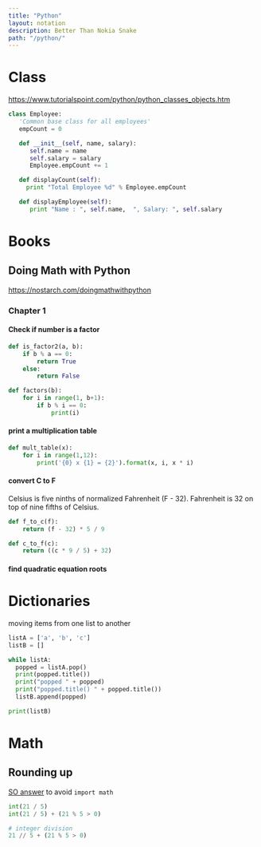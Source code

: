 #+OPTIONS: toc:nil -:nil H:6 ^:nil
#+EXCLUDE_TAGS: noexport
#+BEGIN_SRC yaml
---
title: "Python"
layout: notation
description: Better Than Nokia Snake
path: "/python/"
---
#+END_SRC

* Class

https://www.tutorialspoint.com/python/python_classes_objects.htm

#+BEGIN_SRC python
class Employee:
   'Common base class for all employees'
   empCount = 0

   def __init__(self, name, salary):
      self.name = name
      self.salary = salary
      Employee.empCount += 1

   def displayCount(self):
     print "Total Employee %d" % Employee.empCount

   def displayEmployee(self):
      print "Name : ", self.name,  ", Salary: ", self.salary
#+END_SRC

* Books
** Doing Math with Python

https://nostarch.com/doingmathwithpython

*** Chapter 1

**** Check if number is a factor

#+BEGIN_SRC python
def is_factor2(a, b):
    if b % a == 0:
        return True
    else:
        return False
#+END_SRC

#+BEGIN_SRC python
def factors(b):
    for i in range(1, b+1):
        if b % i == 0:
            print(i)
#+END_SRC

**** print a multiplication table

#+BEGIN_SRC python
def mult_table(x):
    for i in range(1,12):
        print('{0} x {1} = {2}').format(x, i, x * i)
#+END_SRC

**** convert C to F

Celsius is five ninths of normalized Fahrenheit (F - 32). Fahrenheit is 32 on top of nine fifths of Celsius.

#+BEGIN_SRC python
def f_to_c(f):
    return (f - 32) * 5 / 9

def c_to_f(c):
    return ((c * 9 / 5) + 32)
#+END_SRC

**** find quadratic equation roots

\begin{array}{*{20}c} {x = \frac{{ - b \pm \sqrt {b^2 - 4ac} }}{{2a}}} & {{\rm{when}}} & {ax^2 + bx + c = 0} \\ \end{array}

* Dictionaries

moving items from one list to another

#+BEGIN_SRC python
listA = ['a', 'b', 'c']
listB = []

while listA:
  popped = listA.pop()
  print(popped.title())
  print("popped " + popped)
  print("popped.title() " + popped.title())
  listB.append(popped)

print(listB)
#+END_SRC

* Math
** Rounding up

[[https://stackoverflow.com/a/23590097/1052412][SO answer]] to avoid ~import math~

#+BEGIN_SRC python
int(21 / 5)
int(21 / 5) + (21 % 5 > 0)

# integer division
21 // 5 + (21 % 5 > 0)
#+END_SRC
